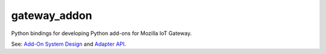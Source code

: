 gateway_addon
=============

Python bindings for developing Python add-ons for Mozilla IoT Gateway.

See: `Add-On System Design <https://github.com/mozilla-iot/wiki/wiki/Add-On-System-Design>`_ and `Adapter API <https://github.com/mozilla-iot/wiki/wiki/Adapter-API>`_.

